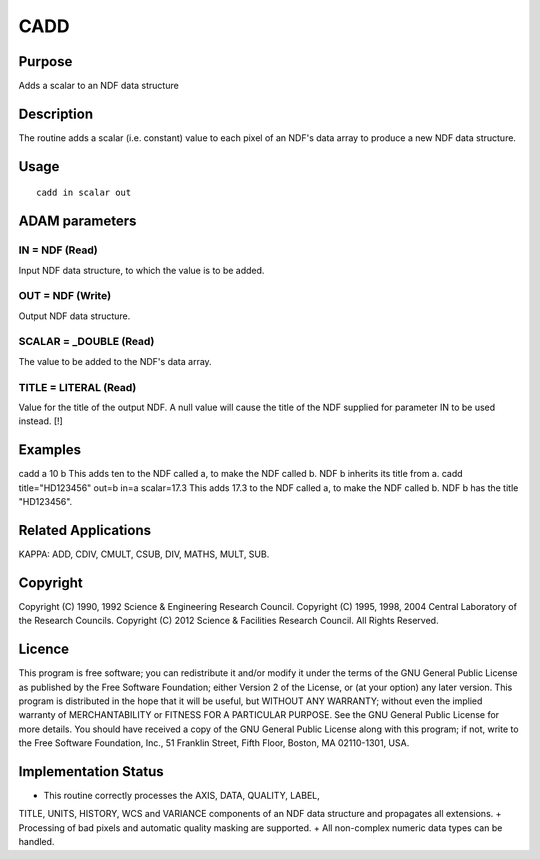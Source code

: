 

CADD
====


Purpose
~~~~~~~
Adds a scalar to an NDF data structure


Description
~~~~~~~~~~~
The routine adds a scalar (i.e. constant) value to each pixel of an
NDF's data array to produce a new NDF data structure.


Usage
~~~~~


::

    
       cadd in scalar out
       



ADAM parameters
~~~~~~~~~~~~~~~



IN = NDF (Read)
```````````````
Input NDF data structure, to which the value is to be added.



OUT = NDF (Write)
`````````````````
Output NDF data structure.



SCALAR = _DOUBLE (Read)
```````````````````````
The value to be added to the NDF's data array.



TITLE = LITERAL (Read)
``````````````````````
Value for the title of the output NDF. A null value will cause the
title of the NDF supplied for parameter IN to be used instead. [!]



Examples
~~~~~~~~
cadd a 10 b
This adds ten to the NDF called a, to make the NDF called b. NDF b
inherits its title from a.
cadd title="HD123456" out=b in=a scalar=17.3
This adds 17.3 to the NDF called a, to make the NDF called b. NDF b
has the title "HD123456".



Related Applications
~~~~~~~~~~~~~~~~~~~~
KAPPA: ADD, CDIV, CMULT, CSUB, DIV, MATHS, MULT, SUB.


Copyright
~~~~~~~~~
Copyright (C) 1990, 1992 Science & Engineering Research Council.
Copyright (C) 1995, 1998, 2004 Central Laboratory of the Research
Councils. Copyright (C) 2012 Science & Facilities Research Council.
All Rights Reserved.


Licence
~~~~~~~
This program is free software; you can redistribute it and/or modify
it under the terms of the GNU General Public License as published by
the Free Software Foundation; either Version 2 of the License, or (at
your option) any later version.
This program is distributed in the hope that it will be useful, but
WITHOUT ANY WARRANTY; without even the implied warranty of
MERCHANTABILITY or FITNESS FOR A PARTICULAR PURPOSE. See the GNU
General Public License for more details.
You should have received a copy of the GNU General Public License
along with this program; if not, write to the Free Software
Foundation, Inc., 51 Franklin Street, Fifth Floor, Boston, MA
02110-1301, USA.


Implementation Status
~~~~~~~~~~~~~~~~~~~~~


+ This routine correctly processes the AXIS, DATA, QUALITY, LABEL,
TITLE, UNITS, HISTORY, WCS and VARIANCE components of an NDF data
structure and propagates all extensions.
+ Processing of bad pixels and automatic quality masking are
supported.
+ All non-complex numeric data types can be handled.




